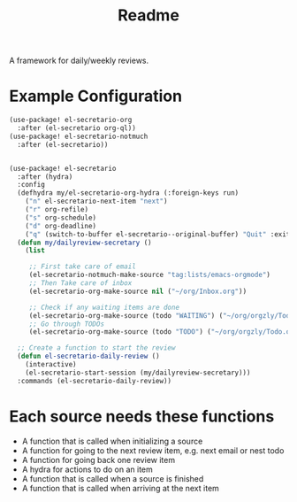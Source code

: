 #+TITLE: Readme

A framework for daily/weekly reviews.
* Example Configuration
#+BEGIN_SRC emacs-lisp
(use-package! el-secretario-org
  :after (el-secretario org-ql))
(use-package! el-secretario-notmuch
  :after (el-secretario))


(use-package! el-secretario
  :after (hydra)
  :config
  (defhydra my/el-secretario-org-hydra (:foreign-keys run)
    ("n" el-secretario-next-item "next")
    ("r" org-refile)
    ("s" org-schedule)
    ("d" org-deadline)
    ("q" (switch-to-buffer el-secretario--original-buffer) "Quit" :exit t))
  (defun my/dailyreview-secretary ()
    (list

     ;; First take care of email
     (el-secretario-notmuch-make-source "tag:lists/emacs-orgmode")
     ;; Then Take care of inbox
     (el-secretario-org-make-source nil ("~/org/Inbox.org"))

     ;; Check if any waiting items are done
     (el-secretario-org-make-source (todo "WAITING") ("~/org/orgzly/Todo.org")))
     ;; Go through TODOs
     (el-secretario-org-make-source (todo "TODO") ("~/org/orgzly/Todo.org"))))

  ;; Create a function to start the review
  (defun el-secretario-daily-review ()
    (interactive)
    (el-secretario-start-session (my/dailyreview-secretary)))
  :commands (el-secretario-daily-review))
#+END_SRC


* Each source needs these functions

- A function that is called when initializing a source
- A function for going to the next review item, e.g. next email or nest todo
- A function for going back one review item
- A hydra for actions to do on an item
- A function that is called when a source is finished
- A function that is called when arriving at the next item
